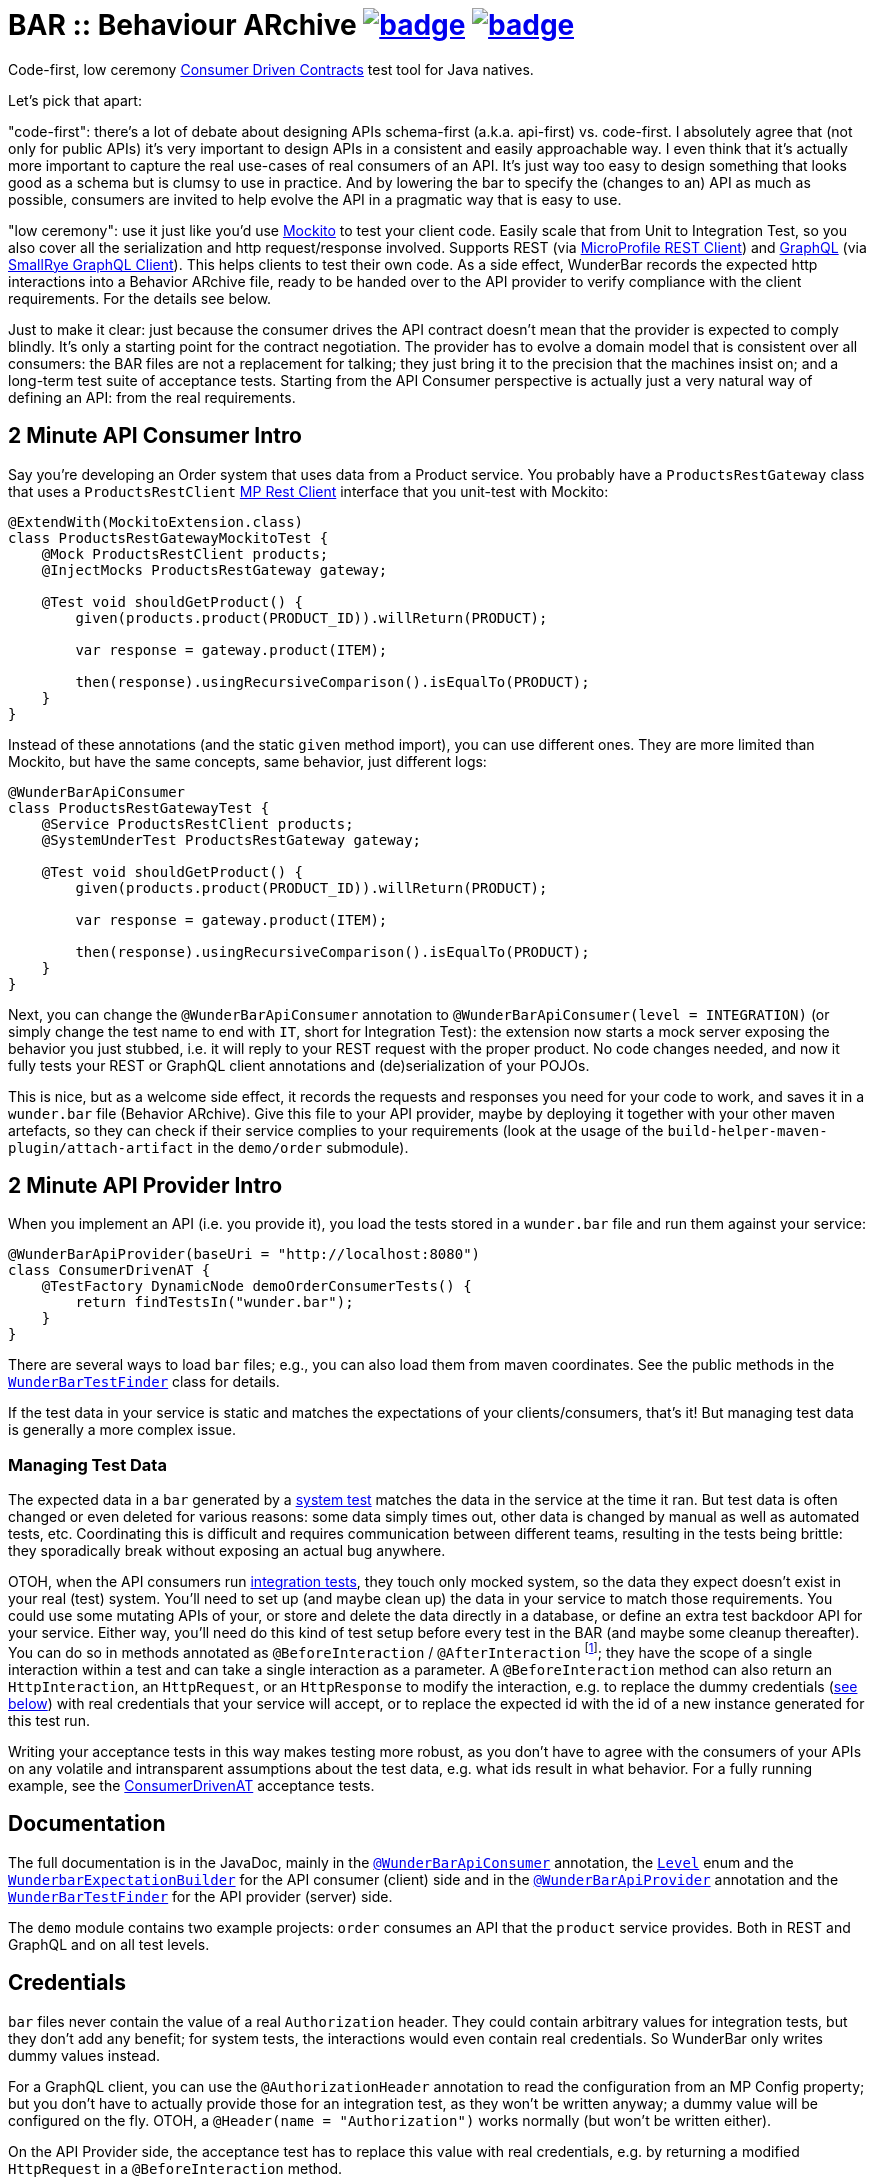 = BAR :: Behaviour ARchive image:https://maven-badges.herokuapp.com/maven-central/com.github.t1/wunderbar/badge.svg[link=https://search.maven.org/artifact/com.github.t1/wunderbar] image:https://github.com/t1/wunderbar/actions/workflows/maven.yml/badge.svg[link=https://github.com/t1/wunderbar/actions/workflows/maven.yml]

Code-first, low ceremony https://martinfowler.com/articles/consumerDrivenContracts.html[Consumer Driven Contracts] test tool for Java natives.

Let's pick that apart:

"code-first": there's a lot of debate about designing APIs schema-first (a.k.a. api-first) vs. code-first. I absolutely agree that (not only for public APIs) it's very important to design APIs in a consistent and easily approachable way. I even think that it's actually more important to capture the real use-cases of real consumers of an API. It's just way too easy to design something that looks good as a schema but is clumsy to use in practice. And by lowering the bar to specify the (changes to an) API as much as possible, consumers are invited to help evolve the API in a pragmatic way that is easy to use.

"low ceremony": use it just like you'd use https://site.mockito.org[Mockito] to test your client code. Easily scale that from Unit to Integration Test, so you also cover all the serialization and http request/response involved. Supports REST (via https://github.com/eclipse/microprofile-rest-client[MicroProfile REST Client]) and https://graphql.org[GraphQL] (via https://github.com/smallrye/smallrye-graphql/tree/master/client/api[SmallRye GraphQL Client]). This helps clients to test their own code. As a side effect, WunderBar records the expected http interactions into a Behavior ARchive file, ready to be handed over to the API provider to verify compliance with the client requirements. For the details see below.

Just to make it clear: just because the consumer drives the API contract doesn't mean that the provider is expected to comply blindly. It's only a starting point for the contract negotiation. The provider has to evolve a domain model that is consistent over all consumers: the BAR files are not a replacement for talking; they just bring it to the precision that the machines insist on; and a long-term test suite of acceptance tests. Starting from the API Consumer perspective is actually just a very natural way of defining an API: from the real requirements.

== 2 Minute API Consumer Intro

Say you're developing an Order system that uses data from a Product service. You probably have a `ProductsRestGateway` class that uses a `ProductsRestClient` https://github.com/eclipse/microprofile-rest-client[MP Rest Client] interface that you unit-test with Mockito:

[source,java]
----
@ExtendWith(MockitoExtension.class)
class ProductsRestGatewayMockitoTest {
    @Mock ProductsRestClient products;
    @InjectMocks ProductsRestGateway gateway;

    @Test void shouldGetProduct() {
        given(products.product(PRODUCT_ID)).willReturn(PRODUCT);

        var response = gateway.product(ITEM);

        then(response).usingRecursiveComparison().isEqualTo(PRODUCT);
    }
}
----

Instead of these annotations (and the static `given` method import), you can use different ones. They are more limited than Mockito, but have the same concepts, same behavior, just different logs:

[source,java]
----
@WunderBarApiConsumer
class ProductsRestGatewayTest {
    @Service ProductsRestClient products;
    @SystemUnderTest ProductsRestGateway gateway;

    @Test void shouldGetProduct() {
        given(products.product(PRODUCT_ID)).willReturn(PRODUCT);

        var response = gateway.product(ITEM);

        then(response).usingRecursiveComparison().isEqualTo(PRODUCT);
    }
}
----

Next, you can change the `@WunderBarApiConsumer` annotation to `@WunderBarApiConsumer(level = INTEGRATION)` (or simply change the test name to end with `IT`, short for Integration Test): the extension now starts a mock server exposing the behavior you just stubbed, i.e. it will reply to your REST request with the proper product. No code changes needed, and now it fully tests your REST or GraphQL client annotations and (de)serialization of your POJOs.

This is nice, but as a welcome side effect, it records the requests and responses you need for your code to work, and saves it in a `wunder.bar` file (Behavior ARchive). Give this file to your API provider, maybe by deploying it together with your other maven artefacts, so they can check if their service complies to your requirements (look at the usage of the `build-helper-maven-plugin/attach-artifact` in the `demo/order` submodule).

== 2 Minute API Provider Intro

When you implement an API (i.e. you provide it), you load the tests stored in a `wunder.bar` file and run them against your service:

[source,java]
----
@WunderBarApiProvider(baseUri = "http://localhost:8080")
class ConsumerDrivenAT {
    @TestFactory DynamicNode demoOrderConsumerTests() {
        return findTestsIn("wunder.bar");
    }
}
----

There are several ways to load `bar` files; e.g., you can also load them from maven coordinates. See the public methods in the https://github.com/t1/wunderbar/blob/master/junit/src/main/java/com/github/t1/wunderbar/junit/provider/WunderBarTestFinder.java[`WunderBarTestFinder`] class for details.

If the test data in your service is static and matches the expectations of your clients/consumers, that's it! But managing test data is generally a more complex issue.

=== Managing Test Data

The expected data in a `bar` generated by a https://github.com/t1/wunderbar/blob/2d939132a56337a86cb87718acbbc0f02cbd52ae/junit/src/main/java/com/github/t1/wunderbar/junit/consumer/Level.java#L43[system test] matches the data in the service at the time it ran. But test data is often changed or even deleted for various reasons: some data simply times out, other data is changed by manual as well as automated tests, etc. Coordinating this is difficult and requires communication between different teams, resulting in the tests being brittle: they sporadically break without exposing an actual bug anywhere.

OTOH, when the API consumers run https://github.com/t1/wunderbar/blob/2d939132a56337a86cb87718acbbc0f02cbd52ae/junit/src/main/java/com/github/t1/wunderbar/junit/consumer/Level.java#L34[integration tests], they touch only mocked system, so the data they expect doesn't exist in your real (test) system. You'll need to set up (and maybe clean up) the data in your service to match those requirements. You could use some mutating APIs of your, or store and delete the data directly in a database, or define an extra test backdoor API for your service. Either way, you'll need do this kind of test setup before every test in the BAR (and maybe some cleanup thereafter). You can do so in methods annotated as `@BeforeInteraction` / `@AfterInteraction` footnote:[JUnit invokes method with the standard JUnit `@Before/AfterEach` annotations only once for every test method, not for every test in the `DynamicNode`]; they have the scope of a single interaction within a test and can take a single interaction as a parameter. A `@BeforeInteraction` method can also return an `HttpInteraction`, an `HttpRequest`, or an `HttpResponse` to modify the interaction, e.g. to replace the dummy credentials (xref:credentials[see below]) with real credentials that your service will accept, or to replace the expected id with the id of a new instance generated for this test run.

Writing your acceptance tests in this way makes testing more robust, as you don't have to agree with the consumers of your APIs on any volatile and intransparent assumptions about the test data, e.g. what ids result in what behavior. For a fully running example, see the https://github.com/t1/wunderbar/blob/main/demo/product/src/test/java/test/acceptance/ConsumerDrivenAT.java[ConsumerDrivenAT] acceptance tests.

== Documentation

The full documentation is in the JavaDoc, mainly in the https://github.com/t1/wunderbar/blob/master/junit/src/main/java/com/github/t1/wunderbar/junit/consumer/WunderBarApiConsumer.java[`@WunderBarApiConsumer`] annotation, the https://github.com/t1/wunderbar/blob/master/junit/src/main/java/com/github/t1/wunderbar/junit/consumer/Level.java[`Level`] enum and the https://github.com/t1/wunderbar/blob/main/junit/src/main/java/com/github/t1/wunderbar/junit/consumer/WunderbarExpectationBuilder.java[`WunderbarExpectationBuilder`] for the API consumer (client) side and in the https://github.com/t1/wunderbar/blob/master/junit/src/main/java/com/github/t1/wunderbar/junit/provider/WunderBarApiProvider.java[`@WunderBarApiProvider`] annotation and the https://github.com/t1/wunderbar/blob/master/junit/src/main/java/com/github/t1/wunderbar/junit/provider/WunderBarTestFinder.java[`WunderBarTestFinder`] for the API provider (server) side.

The `demo` module contains two example projects: `order` consumes an API that the `product` service provides. Both in REST and GraphQL and on all test levels.

[#credentials]
== Credentials

`bar` files never contain the value of a real `Authorization` header. They could contain arbitrary values for integration tests, but they don't add any benefit; for system tests, the interactions would even contain real credentials. So WunderBar only writes dummy values instead.

For a GraphQL client, you can use the `@AuthorizationHeader` annotation to read the configuration from an MP Config property; but you don't have to actually provide those for an integration test, as they won't be written anyway; a dummy value will be configured on the fly. OTOH, a `@Header(name = "Authorization")` works normally (but won't be written either).

On the API Provider side, the acceptance test has to replace this value with real credentials, e.g. by returning a modified `HttpRequest` in a `@BeforeInteraction` method.

== Full Dependency Injection

Using the `@SystemUnderTest` annotation performs only a very limited form of dependency injection. For more complex dependency requirements, it may be appropriate to use, e.g., https://github.com/weld/weld-junit/blob/master/junit5/README.md[`weld-junit5`] as a fully blown CDI testing environment. To do so, do the following steps:

1. add a `test` scope dependency on `org.jboss.weld:weld-junit5`,
2. annotate your test class with `@EnableWeld` _after_ (this is important) the `@WunderBarApiConsumer` annotation,
3. instead of `@SystemUnderTest`, use the CDI `@Inject` annotation, and
4. build a `WeldInitiator` with your classes, and for the services, add a mock bean with a _delayed_ producer of the WunderBar-mocked service field.

This sums up like this:

[source,java]
----
@WunderBarApiConsumer
@EnableWeld
class ProductsResolverWeldIT {
    @Service Products products;
    @Inject ProductsResolver resolver;

    @WeldSetup
    WeldInitiator weld = WeldInitiator.from(ProductsResolver.class, Products.class)
        .addBeans(MockBean.builder().types(Products.class).create(ctx -> products).build())
        .build();
}
----

For a complete example, take a look at https://github.com/t1/wunderbar/blob/main/demo/order/src/test/java/test/graphql/ProductsResolverWeldIT.java[`ProductsResolverWeldIT`].
